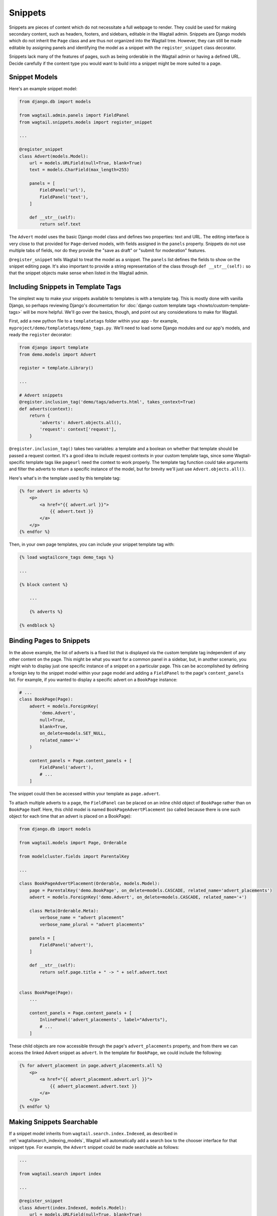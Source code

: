 
.. _snippets:

Snippets
========

Snippets are pieces of content which do not necessitate a full webpage to render. They could be used for making secondary content, such as headers, footers, and sidebars, editable in the Wagtail admin. Snippets are Django models which do not inherit the ``Page`` class and are thus not organized into the Wagtail tree. However, they can still be made editable by assigning panels and identifying the model as a snippet with the ``register_snippet`` class decorator.

Snippets lack many of the features of pages, such as being orderable in the Wagtail admin or having a defined URL. Decide carefully if the content type you would want to build into a snippet might be more suited to a page.

Snippet Models
--------------

Here's an example snippet model:

.. code-block:: python

  from django.db import models

  from wagtail.admin.panels import FieldPanel
  from wagtail.snippets.models import register_snippet

  ...

  @register_snippet
  class Advert(models.Model):
      url = models.URLField(null=True, blank=True)
      text = models.CharField(max_length=255)

      panels = [
          FieldPanel('url'),
          FieldPanel('text'),
      ]

      def __str__(self):
          return self.text

The ``Advert`` model uses the basic Django model class and defines two properties: text and URL. The editing interface is very close to that provided for ``Page``-derived models, with fields assigned in the ``panels`` property. Snippets do not use multiple tabs of fields, nor do they provide the "save as draft" or "submit for moderation" features.

``@register_snippet`` tells Wagtail to treat the model as a snippet. The ``panels`` list defines the fields to show on the snippet editing page. It's also important to provide a string representation of the class through ``def __str__(self):`` so that the snippet objects make sense when listed in the Wagtail admin.

Including Snippets in Template Tags
-----------------------------------

The simplest way to make your snippets available to templates is with a template tag. This is mostly done with vanilla Django, so perhaps reviewing Django's documentation for :doc:`django custom template tags <howto/custom-template-tags>` will be more helpful. We'll go over the basics, though, and point out any considerations to make for Wagtail.

First, add a new python file to a ``templatetags`` folder within your app - for example, ``myproject/demo/templatetags/demo_tags.py``. We'll need to load some Django modules and our app's models, and ready the ``register`` decorator:

.. code-block:: python

  from django import template
  from demo.models import Advert

  register = template.Library()

  ...

  # Advert snippets
  @register.inclusion_tag('demo/tags/adverts.html', takes_context=True)
  def adverts(context):
      return {
          'adverts': Advert.objects.all(),
          'request': context['request'],
      }

``@register.inclusion_tag()`` takes two variables: a template and a boolean on whether that template should be passed a request context. It's a good idea to include request contexts in your custom template tags, since some Wagtail-specific template tags like ``pageurl`` need the context to work properly. The template tag function could take arguments and filter the adverts to return a specific instance of the model, but for brevity we'll just use ``Advert.objects.all()``.

Here's what's in the template used by this template tag:

.. code-block:: html+django

  {% for advert in adverts %}
      <p>
          <a href="{{ advert.url }}">
              {{ advert.text }}
          </a>
      </p>
  {% endfor %}

Then, in your own page templates, you can include your snippet template tag with:

.. code-block:: html+django

  {% load wagtailcore_tags demo_tags %}

  ...

  {% block content %}

      ...

      {% adverts %}

  {% endblock %}


Binding Pages to Snippets
-------------------------

In the above example, the list of adverts is a fixed list that is displayed via the custom template tag independent of any other content on the page. This might be what you want for a common panel in a sidebar, but, in another scenario, you might wish to display just one specific instance of a snippet on a particular page. This can be accomplished by defining a foreign key to the snippet model within your page model and adding a ``FieldPanel`` to the page's ``content_panels`` list. For example, if you wanted to display a specific advert on a  ``BookPage`` instance:

.. code-block:: python

  # ...
  class BookPage(Page):
      advert = models.ForeignKey(
          'demo.Advert',
          null=True,
          blank=True,
          on_delete=models.SET_NULL,
          related_name='+'
      )

      content_panels = Page.content_panels + [
          FieldPanel('advert'),
          # ...
      ]


The snippet could then be accessed within your template as ``page.advert``.

To attach multiple adverts to a page, the ``FieldPanel`` can be placed on an inline child object of ``BookPage`` rather than on ``BookPage`` itself. Here, this child model is named ``BookPageAdvertPlacement`` (so called because there is one such object for each time that an advert is placed on a BookPage):


.. code-block:: python

  from django.db import models

  from wagtail.models import Page, Orderable

  from modelcluster.fields import ParentalKey

  ...

  class BookPageAdvertPlacement(Orderable, models.Model):
      page = ParentalKey('demo.BookPage', on_delete=models.CASCADE, related_name='advert_placements')
      advert = models.ForeignKey('demo.Advert', on_delete=models.CASCADE, related_name='+')

      class Meta(Orderable.Meta):
          verbose_name = "advert placement"
          verbose_name_plural = "advert placements"

      panels = [
          FieldPanel('advert'),
      ]

      def __str__(self):
          return self.page.title + " -> " + self.advert.text


  class BookPage(Page):
      ...

      content_panels = Page.content_panels + [
          InlinePanel('advert_placements', label="Adverts"),
          # ...
      ]



These child objects are now accessible through the page's ``advert_placements`` property, and from there we can access the linked Advert snippet as ``advert``. In the template for ``BookPage``, we could include the following:

.. code-block:: html+django

  {% for advert_placement in page.advert_placements.all %}
      <p>
          <a href="{{ advert_placement.advert.url }}">
              {{ advert_placement.advert.text }}
          </a>
      </p>
  {% endfor %}


.. _wagtailsnippets_making_snippets_searchable:

Making Snippets Searchable
--------------------------

If a snippet model inherits from ``wagtail.search.index.Indexed``, as described in :ref:`wagtailsearch_indexing_models`, Wagtail will automatically add a search box to the chooser interface for that snippet type. For example, the ``Advert`` snippet could be made searchable as follows:

.. code-block:: python

  ...

  from wagtail.search import index

  ...

  @register_snippet
  class Advert(index.Indexed, models.Model):
      url = models.URLField(null=True, blank=True)
      text = models.CharField(max_length=255)

      panels = [
          FieldPanel('url'),
          FieldPanel('text'),
      ]

      search_fields = [
          index.SearchField('text', partial_match=True),
      ]


Tagging snippets
----------------

Adding tags to snippets is very similar to adding tags to pages. The only difference is that :class:`taggit.manager.TaggableManager` should be used in the place of :class:`~modelcluster.contrib.taggit.ClusterTaggableManager`.

.. code-block:: python

    from modelcluster.fields import ParentalKey
    from modelcluster.models import ClusterableModel
    from taggit.models import TaggedItemBase
    from taggit.managers import TaggableManager

    class AdvertTag(TaggedItemBase):
        content_object = ParentalKey('demo.Advert', on_delete=models.CASCADE, related_name='tagged_items')

    @register_snippet
    class Advert(ClusterableModel):
        ...
        tags = TaggableManager(through=AdvertTag, blank=True)

        panels = [
            ...
            FieldPanel('tags'),
        ]

The :ref:`documentation on tagging pages <tagging>` has more information on how to use tags in views.
